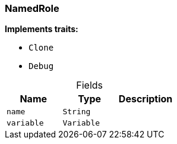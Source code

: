 [#_struct_NamedRole]
=== NamedRole

*Implements traits:*

* `Clone`
* `Debug`

[caption=""]
.Fields
// tag::properties[]
[cols=",,"]
[options="header"]
|===
|Name |Type |Description
a| `name` a| `String` a| 
a| `variable` a| `Variable` a| 
|===
// end::properties[]

